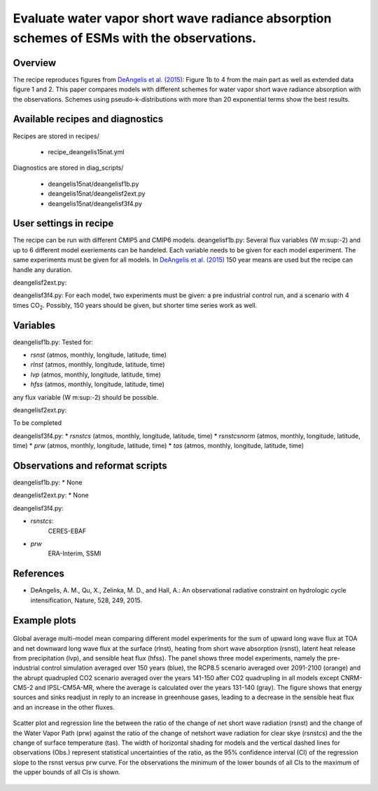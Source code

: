 .. _recipes_deangelis15nat:

Evaluate water vapor short wave radiance absorption schemes of ESMs with the observations.
==========================================================================================================================

Overview
--------


The recipe reproduces figures from `DeAngelis et al. (2015)`_:
Figure 1b to 4 from the main part as well as extended data figure 1 and 2.
This paper compares models with different schemes for water vapor short wave radiance absorption with the observations.
Schemes using pseudo-k-distributions with more than 20 exponential terms show the best results.

.. _`DeAngelis et al. (2015)`: https://www.nature.com/articles/nature15770


Available recipes and diagnostics
---------------------------------

Recipes are stored in recipes/

   * recipe_deangelis15nat.yml

Diagnostics are stored in diag_scripts/

   * deangelis15nat/deangelisf1b.py
   * deangelis15nat/deangelisf2ext.py
   * deangelis15nat/deangelisf3f4.py


User settings in recipe
-----------------------

The recipe can be run with different CMIP5 and CMIP6 models.
deangelisf1b.py:
Several flux variables (W m\ :sup:-2\) and up to 6 different model exeriements can be handeled.
Each variable needs to be given for each model experiment. The same experiments must
be given for all models.
In `DeAngelis et al. (2015)`_
150 year means are used but the recipe can handle any duration.

deangelisf2ext.py:

deangelisf3f4.py:
For each model, two experiments must be given:
a pre industrial control run, and a scenario with 4 times CO\ :sub:`2`\.
Possibly, 150 years should be given, but shorter time series work as well.


Variables
---------

deangelisf1b.py:
Tested for:

* *rsnst* (atmos, monthly, longitude, latitude, time)
* *rlnst* (atmos, monthly, longitude, latitude, time)
* *lvp* (atmos, monthly, longitude, latitude, time)
* *hfss* (atmos, monthly, longitude, latitude, time)

any flux variable (W m\ :sup:-2\) should be possible.

deangelisf2ext.py:

To be completed

deangelisf3f4.py:
* *rsnstcs* (atmos, monthly, longitude, latitude, time)
* *rsnstcsnorm* (atmos, monthly, longitude, latitude, time)
* *prw* (atmos, monthly, longitude, latitude, time)
* *tas* (atmos, monthly, longitude, latitude, time)


Observations and reformat scripts
---------------------------------

deangelisf1b.py:
* None

deangelisf2ext.py:
* None

deangelisf3f4.py:

* *rsnstcs*:
   CERES-EBAF

* *prw*
   ERA-Interim, SSMI


References
----------

* DeAngelis, A. M., Qu, X., Zelinka, M. D., and Hall, A.: An observational radiative constraint on hydrologic cycle intensification, Nature, 528, 249, 2015.


Example plots
-------------


.. _bar_all:
.. figure:: /recipes/figures/deangelis15nat/bar_all.png
   :align: center
   :width: 50%

   Global average multi-model mean comparing different model experiments for the sum of upward long wave flux at TOA and net downward long wave flux at the surface (rlnst),  heating from short wave absorption (rsnst), latent heat release from precipitation (lvp), and sensible heat flux (hfss). The panel shows three model experiments, namely the pre-industrial control simulation averaged over 150 years (blue), the RCP8.5 scenario averaged over 2091-2100 (orange) and the abrupt quadrupled CO2 scenario averaged over the years 141-150 after CO2 quadrupling in all models except CNRM-CM5-2 and IPSL-CM5A-MR, where the average is calculated over the years 131-140 (gray). The figure shows that energy sources and sinks readjust in reply to an increase in greenhouse gases, leading to a decrease in the sensible heat flux and an increase in the other fluxes.

.. _fig3b:
.. figure:: /recipes/figures/deangelis15nat/fig3b.png
   :align: center
   :width: 50%

   Scatter plot and regression line the between the ratio of the change of net short wave radiation (rsnst) and the change of the Water Vapor Path (prw) against the ratio of the change of netshort wave radiation for clear skye (rsnstcs) and the the change of surface temperature (tas). The width of horizontal shading for models and the vertical dashed lines for observations (Obs.) represent statistical uncertainties of the ratio, as the 95% confidence interval (CI) of the regression slope to the rsnst versus prw curve. For the observations the minimum of the lower bounds of all CIs to the maximum of the upper bounds of all CIs is shown.

